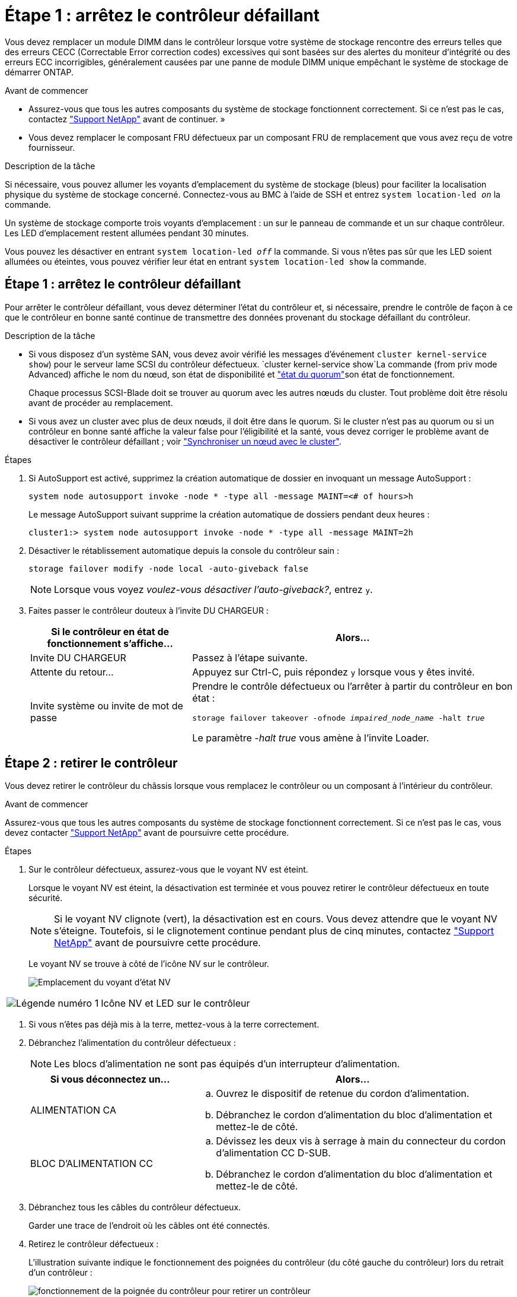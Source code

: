 = Étape 1 : arrêtez le contrôleur défaillant
:allow-uri-read: 


Vous devez remplacer un module DIMM dans le contrôleur lorsque votre système de stockage rencontre des erreurs telles que des erreurs CECC (Correctable Error correction codes) excessives qui sont basées sur des alertes du moniteur d'intégrité ou des erreurs ECC incorrigibles, généralement causées par une panne de module DIMM unique empêchant le système de stockage de démarrer ONTAP.

.Avant de commencer
* Assurez-vous que tous les autres composants du système de stockage fonctionnent correctement. Si ce n'est pas le cas, contactez https://mysupport.netapp.com/site/global/dashboard["Support NetApp"] avant de continuer. »
* Vous devez remplacer le composant FRU défectueux par un composant FRU de remplacement que vous avez reçu de votre fournisseur.


.Description de la tâche
Si nécessaire, vous pouvez allumer les voyants d'emplacement du système de stockage (bleus) pour faciliter la localisation physique du système de stockage concerné. Connectez-vous au BMC à l'aide de SSH et entrez `system location-led _on_` la commande.

Un système de stockage comporte trois voyants d'emplacement : un sur le panneau de commande et un sur chaque contrôleur. Les LED d'emplacement restent allumées pendant 30 minutes.

Vous pouvez les désactiver en entrant `system location-led _off_` la commande. Si vous n'êtes pas sûr que les LED soient allumées ou éteintes, vous pouvez vérifier leur état en entrant `system location-led show` la commande.



== Étape 1 : arrêtez le contrôleur défaillant

Pour arrêter le contrôleur défaillant, vous devez déterminer l'état du contrôleur et, si nécessaire, prendre le contrôle de façon à ce que le contrôleur en bonne santé continue de transmettre des données provenant du stockage défaillant du contrôleur.

.Description de la tâche
* Si vous disposez d'un système SAN, vous devez avoir vérifié les messages d'événement  `cluster kernel-service show`) pour le serveur lame SCSI du contrôleur défectueux.  `cluster kernel-service show`La commande (from priv mode Advanced) affiche le nom du nœud, son état de disponibilité et link:https://docs.netapp.com/us-en/ontap/system-admin/display-nodes-cluster-task.html["état du quorum"]son état de fonctionnement.
+
Chaque processus SCSI-Blade doit se trouver au quorum avec les autres nœuds du cluster. Tout problème doit être résolu avant de procéder au remplacement.

* Si vous avez un cluster avec plus de deux nœuds, il doit être dans le quorum. Si le cluster n'est pas au quorum ou si un contrôleur en bonne santé affiche la valeur false pour l'éligibilité et la santé, vous devez corriger le problème avant de désactiver le contrôleur défaillant ; voir link:https://docs.netapp.com/us-en/ontap/system-admin/synchronize-node-cluster-task.html?q=Quorum["Synchroniser un nœud avec le cluster"^].


.Étapes
. Si AutoSupport est activé, supprimez la création automatique de dossier en invoquant un message AutoSupport :
+
`system node autosupport invoke -node * -type all -message MAINT=<# of hours>h`

+
Le message AutoSupport suivant supprime la création automatique de dossiers pendant deux heures :

+
`cluster1:> system node autosupport invoke -node * -type all -message MAINT=2h`

. Désactiver le rétablissement automatique depuis la console du contrôleur sain :
+
`storage failover modify -node local -auto-giveback false`

+

NOTE: Lorsque vous voyez _voulez-vous désactiver l'auto-giveback?_, entrez `y`.

. Faites passer le contrôleur douteux à l'invite DU CHARGEUR :
+
[cols="1,2"]
|===
| Si le contrôleur en état de fonctionnement s'affiche... | Alors... 


 a| 
Invite DU CHARGEUR
 a| 
Passez à l'étape suivante.



 a| 
Attente du retour...
 a| 
Appuyez sur Ctrl-C, puis répondez `y` lorsque vous y êtes invité.



 a| 
Invite système ou invite de mot de passe
 a| 
Prendre le contrôle défectueux ou l'arrêter à partir du contrôleur en bon état :

`storage failover takeover -ofnode _impaired_node_name_ -halt _true_`

Le paramètre _-halt true_ vous amène à l'invite Loader.

|===




== Étape 2 : retirer le contrôleur

Vous devez retirer le contrôleur du châssis lorsque vous remplacez le contrôleur ou un composant à l'intérieur du contrôleur.

.Avant de commencer
Assurez-vous que tous les autres composants du système de stockage fonctionnent correctement. Si ce n'est pas le cas, vous devez contacter https://mysupport.netapp.com/site/global/dashboard["Support NetApp"] avant de poursuivre cette procédure.

.Étapes
. Sur le contrôleur défectueux, assurez-vous que le voyant NV est éteint.
+
Lorsque le voyant NV est éteint, la désactivation est terminée et vous pouvez retirer le contrôleur défectueux en toute sécurité.

+

NOTE: Si le voyant NV clignote (vert), la désactivation est en cours. Vous devez attendre que le voyant NV s'éteigne. Toutefois, si le clignotement continue pendant plus de cinq minutes, contactez https://mysupport.netapp.com/site/global/dashboard["Support NetApp"] avant de poursuivre cette procédure.

+
Le voyant NV se trouve à côté de l'icône NV sur le contrôleur.

+
image::../media/drw_g_nvmem_led_ieops-1839.svg[Emplacement du voyant d'état NV]



[cols="1,4"]
|===


 a| 
image::../media/icon_round_1.png[Légende numéro 1]
 a| 
Icône NV et LED sur le contrôleur

|===
. Si vous n'êtes pas déjà mis à la terre, mettez-vous à la terre correctement.
. Débranchez l'alimentation du contrôleur défectueux :
+

NOTE: Les blocs d'alimentation ne sont pas équipés d'un interrupteur d'alimentation.

+
[cols="1,2"]
|===
| Si vous déconnectez un... | Alors... 


 a| 
ALIMENTATION CA
 a| 
.. Ouvrez le dispositif de retenue du cordon d'alimentation.
.. Débranchez le cordon d'alimentation du bloc d'alimentation et mettez-le de côté.




 a| 
BLOC D'ALIMENTATION CC
 a| 
.. Dévissez les deux vis à serrage à main du connecteur du cordon d'alimentation CC D-SUB.
.. Débranchez le cordon d'alimentation du bloc d'alimentation et mettez-le de côté.


|===
. Débranchez tous les câbles du contrôleur défectueux.
+
Garder une trace de l'endroit où les câbles ont été connectés.

. Retirez le contrôleur défectueux :
+
L'illustration suivante indique le fonctionnement des poignées du contrôleur (du côté gauche du contrôleur) lors du retrait d'un contrôleur :

+
image::../media/drw_g_and_t_handles_remove_ieops-1837.svg[fonctionnement de la poignée du contrôleur pour retirer un contrôleur]

+
[cols="1,4"]
|===


 a| 
image::../media/icon_round_1.png[Légende numéro 1]
 a| 
Aux deux extrémités du contrôleur, poussez les languettes de verrouillage verticales vers l'extérieur pour libérer les poignées.



 a| 
image::../media/icon_round_2.png[Légende numéro 2]
 a| 
** Tirez les poignées vers vous pour déloger le contrôleur du fond de panier central.
+
Lorsque vous tirez, les poignées sortent du contrôleur et vous ressentez une certaine résistance, continuez à tirer.

** Faites glisser le contrôleur hors du châssis tout en soutenant le bas du contrôleur, puis placez-le sur une surface plane et stable.




 a| 
image::../media/icon_round_3.png[Numéro de légende 3]
 a| 
Si nécessaire, faites pivoter les poignées vers le haut (à côté des languettes) pour les écarter.

|===
. Ouvrez le capot du contrôleur en tournant la vis à molette dans le sens inverse des aiguilles d'une montre pour la desserrer, puis ouvrez le capot.




== Étape 3 : remplacez un module DIMM

Pour remplacer un module DIMM, localisez le module DIMM défectueux à l'intérieur du contrôleur et suivez la séquence spécifique des étapes.

. Si vous n'êtes pas déjà mis à la terre, mettez-vous à la terre correctement.
. Localisez les modules DIMM sur votre contrôleur et identifiez le module DIMM défectueux.
+

NOTE: Consultez le ou le schéma des FRU sur le https://hwu.netapp.com["NetApp Hardware Universe"] capot du contrôleur pour connaître l'emplacement exact des modules DIMM.

. Retirez le module DIMM défectueux :
+
image::../media/drw_g_dimm_ieops-1873.svg[DIMM remplacez]

+
[cols="1,4"]
|===


 a| 
image::../media/icon_round_1.png[Légende numéro 1]
 a| 
Numérotation et positions des emplacements DIMM.


NOTE: Selon le modèle de votre système de stockage, vous aurez deux ou quatre modules DIMM.



 a| 
image::../media/icon_round_2.png[Légende numéro 2]
 a| 
** Notez l'orientation du module DIMM dans le support de manière à pouvoir insérer le module DIMM de remplacement dans le même sens.
** Éjectez le module DIMM défectueux en écartant lentement les deux pattes d'éjection du module DIMM situées aux deux extrémités du logement DIMM.



IMPORTANT: Tenez soigneusement le module DIMM par les coins ou les bords pour éviter toute pression sur les composants de la carte de circuit DIMM.



 a| 
image::../media/icon_round_3.png[Numéro de légende 3]
 a| 
Soulevez le module DIMM et retirez-le de son logement.

Les languettes de l'éjecteur restent en position ouverte.

|===
. Installez le module DIMM de remplacement :
+
.. Retirez le module DIMM de remplacement de son sac d'expédition antistatique.
.. Assurez-vous que les pattes d'éjection du module DIMM sur le connecteur sont en position ouverte.
.. Tenez le module DIMM par les coins, puis insérez-le correctement dans le logement.
+
L'encoche située au bas du DIMM, entre les broches, doit être alignée avec la languette dans le logement.

+
Lorsqu'il est correctement inséré, le module DIMM s'insère facilement, mais s'insère fermement dans le logement. Réinsérez le module DIMM si vous pensez qu'il n'est pas correctement inséré.

.. Vérifiez visuellement le module DIMM pour vous assurer qu'il est bien aligné et entièrement inséré dans le logement.
.. Poussez doucement, mais fermement, sur le bord supérieur du DIMM jusqu'à ce que les languettes de l'éjecteur s'enclenchent sur les encoches aux deux extrémités du DIMM.






== Étape 4 : réinstallez le contrôleur

Réinstallez le contrôleur dans le châssis et redémarrez-le.

.Description de la tâche
L'illustration suivante montre le fonctionnement des poignées du contrôleur (à partir du côté gauche d'un contrôleur) lors de la réinstallation du contrôleur et peut être utilisée comme référence pour le reste des étapes de réinstallation du contrôleur.

image::../media/drw_g_and_t_handles_reinstall_ieops-1838.svg[fonctionnement de la poignée du contrôleur pour installer un contrôleur]

[cols="1,4"]
|===


 a| 
image::../media/icon_round_1.png[Légende numéro 1]
 a| 
Si vous avez fait pivoter les poignées du contrôleur vers le haut (à côté des languettes) pour les écarter pendant que vous effectuez l'entretien du contrôleur, faites-les pivoter vers le bas en position horizontale.



 a| 
image::../media/icon_round_2.png[Légende numéro 2]
 a| 
Poussez les poignées pour réinsérer le contrôleur dans le châssis à mi-course, puis, lorsque vous y êtes invité, appuyez sur jusqu'à ce que le contrôleur soit complètement en place.



 a| 
image::../media/icon_round_3.png[Numéro de légende 3]
 a| 
Faites pivoter les poignées en position verticale et verrouillez-les en place à l'aide des languettes de verrouillage.

|===
.Étapes
. Fermez le capot du contrôleur et tournez la vis dans le sens des aiguilles d'une montre jusqu'à ce qu'elle soit serrée.
. Insérez le contrôleur à mi-chemin dans le châssis.
+
Alignez l'arrière du contrôleur avec l'ouverture du châssis, puis appuyez doucement sur le contrôleur à l'aide des poignées.

+

NOTE: N'insérez pas complètement le contrôleur dans le châssis avant d'y être invité.

. Connectez le câble de la console au port console du contrôleur et à l'ordinateur portable de manière à ce que l'ordinateur portable reçoive les messages de la console lorsque le contrôleur redémarre.
+

NOTE: Ne branchez pas d'autres câbles ou cordons d'alimentation pour le moment.

. Placez entièrement le contrôleur dans le châssis :
+
.. Appuyez fermement sur les poignées jusqu'à ce que le contrôleur rencontre le fond de panier central et soit bien en place.
+

NOTE: Ne forcez pas lorsque vous faites glisser le contrôleur dans le châssis ; vous risqueriez d'endommager les connecteurs.

.. Faites pivoter les poignées du contrôleur vers le haut et verrouillez-les en place à l'aide des languettes.
+

NOTE: Le contrôleur de remplacement est alimenté par le contrôleur en bon état et commence le démarrage dès qu'il est complètement inséré dans le châssis.



. Recâblage du contrôleur selon les besoins.
. Rebranchez le cordon d'alimentation au bloc d'alimentation.
+
Une fois l'alimentation rétablie, le voyant d'état doit être vert.

+
[cols="1,2"]
|===
| Si vous reconnectez un... | Alors... 


 a| 
ALIMENTATION CA
 a| 
.. Branchez le cordon d'alimentation au bloc d'alimentation.
.. Fixez le cordon d'alimentation à l'aide du dispositif de retenue du cordon d'alimentation.




 a| 
BLOC D'ALIMENTATION CC
 a| 
.. Branchez le connecteur du cordon d'alimentation CC D-SUB sur le bloc d'alimentation.
.. Serrez les deux vis à oreilles pour fixer le connecteur du cordon d'alimentation CC D-SUB au bloc d'alimentation.


|===




== Étape 5 : renvoyer la pièce défaillante à NetApp

Retournez la pièce défectueuse à NetApp, tel que décrit dans les instructions RMA (retour de matériel) fournies avec le kit. Voir la https://mysupport.netapp.com/site/info/rma["Retour de pièces et remplacements"] page pour plus d'informations.
